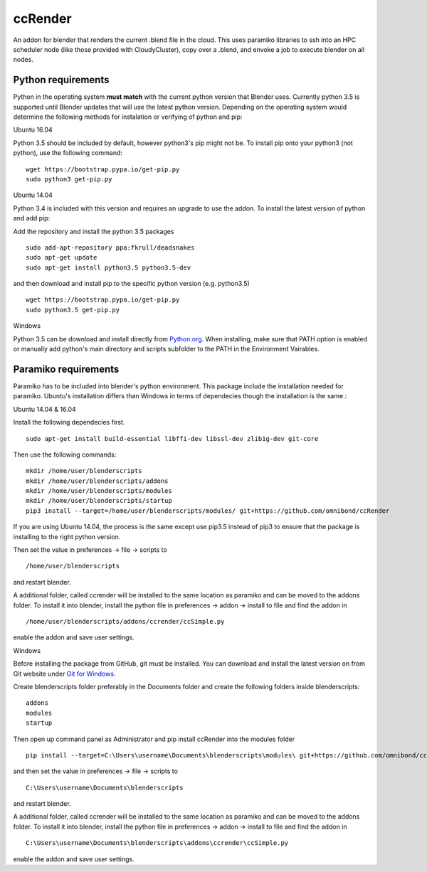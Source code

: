 ccRender
========

An addon for blender that renders the current .blend file in the cloud.
This uses paramiko libraries to ssh into an HPC scheduler node (like
those provided with CloudyCluster), copy over a .blend, and envoke a job
to execute blender on all nodes.

Python requirements
-------------------
Python in the operating system **must match** with the current python version that Blender uses. Currently python 3.5 is supported until Blender updates that will use the latest python version. Depending on the operating system would determine the following methods for instalation or verifying of python and pip:

Ubuntu 16.04

Python 3.5 should be included by default, however python3's pip might not be. To install pip onto your python3 (not python), use the following command:

::
   
   wget https://bootstrap.pypa.io/get-pip.py
   sudo python3 get-pip.py


Ubuntu 14.04

Python 3.4 is included with this version and requires an upgrade to use the addon. To install the latest version of python and add pip:

Add the repository and install the python 3.5 packages

::

    sudo add-apt-repository ppa:fkrull/deadsnakes
    sudo apt-get update
    sudo apt-get install python3.5 python3.5-dev

and then download and install pip to the specific python version (e.g. python3.5)

::

   wget https://bootstrap.pypa.io/get-pip.py
   sudo python3.5 get-pip.py


Windows

Python 3.5 can be download and install directly from `Python.org
<https://www.python.org/downloads/release/python-352/>`_. When installing, make sure that PATH option is enabled or manually add python's main directory and scripts subfolder to the PATH in the Environment Vairables.


Paramiko requirements
---------------------

Paramiko has to be included into blender's python environment. This package include the installation needed for paramiko.  Ubuntu's installation differs than Windows in terms of dependecies though the installation is the same.: 

Ubuntu 14.04 & 16.04

Install the following dependecies first.
::

    sudo apt-get install build-essential libffi-dev libssl-dev zlib1g-dev git-core


Then use the following commands:
::
    
    mkdir /home/user/blenderscripts
    mkdir /home/user/blenderscripts/addons
    mkdir /home/user/blenderscripts/modules
    mkdir /home/user/blenderscripts/startup
    pip3 install --target=/home/user/blenderscripts/modules/ git+https://github.com/omnibond/ccRender

If you are using Ubuntu 14.04, the process is the same except use pip3.5 instead of pip3 to ensure that the package is installing to the right python version.

Then set the value in preferences -> file -> scripts to

::

    /home/user/blenderscripts

and restart blender.


A additional folder, called ccrender will be installed to the same location as paramiko and can be moved to the addons folder. To install it into blender, install the python file in preferences -> addon -> install to file and find the addon in

::

    /home/user/blenderscripts/addons/ccrender/ccSimple.py

enable the addon and save user settings.



Windows

Before installing the package from GitHub, git must be installed. You can download and install the latest version on from Git website under `Git for Windows
<https://git-scm.com/download/win>`_.


Create blenderscripts folder preferably in the Documents folder and create the following folders inside blenderscripts:

::

    addons
    modules
    startup

Then open up command panel as Administrator and pip install ccRender into the modules folder

::

    pip install --target=C:\Users\username\Documents\blenderscripts\modules\ git+https://github.com/omnibond/ccRender

and then set the value in preferences -> file -> scripts to

::

    C:\Users\username\Documents\blenderscripts

and restart blender.


A additional folder, called ccrender will be installed to the same location as paramiko and can be moved to the addons folder. To install it into blender, install the python file in preferences -> addon -> install to file and find the addon in

::

    C:\Users\username\Documents\blenderscripts\addons\ccrender\ccSimple.py

enable the addon and save user settings.